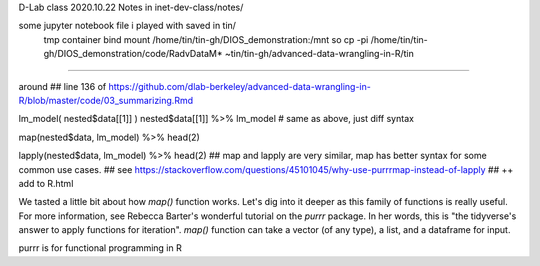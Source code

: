 
D-Lab class 
2020.10.22
Notes in inet-dev-class/notes/

some jupyter notebook file i played with saved in tin/ 
	tmp container bind mount /home/tin/tin-gh/DIOS_demonstration:/mnt  so 
	cp -pi  /home/tin/tin-gh/DIOS_demonstration/code/RadvDataM* ~tin/tin-gh/advanced-data-wrangling-in-R/tin

~~~~~

 
around
## line 136 of  https://github.com/dlab-berkeley/advanced-data-wrangling-in-R/blob/master/code/03_summarizing.Rmd


lm_model( nested$data[[1]]  )
nested$data[[1]]  %>% lm_model  # same as above, just diff syntax

map(nested$data, lm_model) %>% head(2)

lapply(nested$data, lm_model) %>% head(2)
## map and lapply are very similar, map has better syntax for some common use cases.
## see https://stackoverflow.com/questions/45101045/why-use-purrrmap-instead-of-lapply
## ++ add to R.html


We tasted a little bit about how `map()` function works. Let's dig into it deeper as this family of functions is really useful. For more information, see Rebecca Barter's wonderful tutorial on the `purrr` package. In her words, this is "the tidyverse's answer to apply functions for iteration". `map()` function can take a vector (of any type), a list, and a dataframe for input. 

purrr is for functional programming in R


